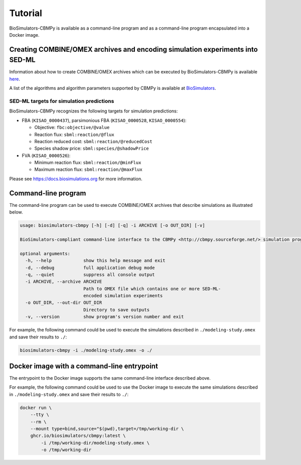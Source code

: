 Tutorial
========

BioSimulators-CBMPy is available as a command-line program and as a command-line program encapsulated into a Docker image.


Creating COMBINE/OMEX archives and encoding simulation experiments into SED-ML
------------------------------------------------------------------------------

Information about how to create COMBINE/OMEX archives which can be executed by BioSimulators-CBMPy is available `here <`https://docs.biosimulations.org/users/creating-projects/>`_.

A list of the algorithms and algorithm parameters supported by CBMPy is available at `BioSimulators <https://biosimulators.org/simulators/cbmpy>`_.

SED-ML targets for simulation predictions
+++++++++++++++++++++++++++++++++++++++++

BioSimulators-CBMPy recognizes the following targets for simulation predictions:

* FBA (``KISAO_0000437``), parsimonious FBA (``KISAO_0000528``, ``KISAO_0000554``):

  * Objective: ``fbc:objective/@value``
  * Reaction flux: ``sbml:reaction/@flux``
  * Reaction reduced cost: ``sbml:reaction/@reducedCost``
  * Species shadow price: ``sbml:species/@shadowPrice``

* FVA (``KISAO_0000526``):

  * Minimum reaction flux: ``sbml:reaction/@minFlux``
  * Maximum reaction flux: ``sbml:reaction/@maxFlux``

Please see `https://docs.biosimulations.org <https://docs.biosimulations.org/concepts/conventions/simulation-experiments/>`_ for more information.


Command-line program
--------------------

The command-line program can be used to execute COMBINE/OMEX archives that describe simulations as illustrated below.

.. code-block:: text

    usage: biosimulators-cbmpy [-h] [-d] [-q] -i ARCHIVE [-o OUT_DIR] [-v]

    BioSimulators-compliant command-line interface to the CBMPy <http://cbmpy.sourceforge.net/> simulation program.

    optional arguments:
      -h, --help            show this help message and exit
      -d, --debug           full application debug mode
      -q, --quiet           suppress all console output
      -i ARCHIVE, --archive ARCHIVE
                            Path to OMEX file which contains one or more SED-ML-
                            encoded simulation experiments
      -o OUT_DIR, --out-dir OUT_DIR
                            Directory to save outputs
      -v, --version         show program's version number and exit

For example, the following command could be used to execute the simulations described in ``./modeling-study.omex`` and save their results to ``./``:

.. code-block:: text

    biosimulators-cbmpy -i ./modeling-study.omex -o ./


Docker image with a command-line entrypoint
-------------------------------------------

The entrypoint to the Docker image supports the same command-line interface described above.

For example, the following command could be used to use the Docker image to execute the same simulations described in ``./modeling-study.omex`` and save their results to ``./``:

.. code-block:: text

    docker run \
        --tty \
        --rm \
        --mount type=bind,source="$(pwd),target=/tmp/working-dir \
        ghcr.io/biosimulators/cbmpy:latest \
            -i /tmp/working-dir/modeling-study.omex \
            -o /tmp/working-dir
